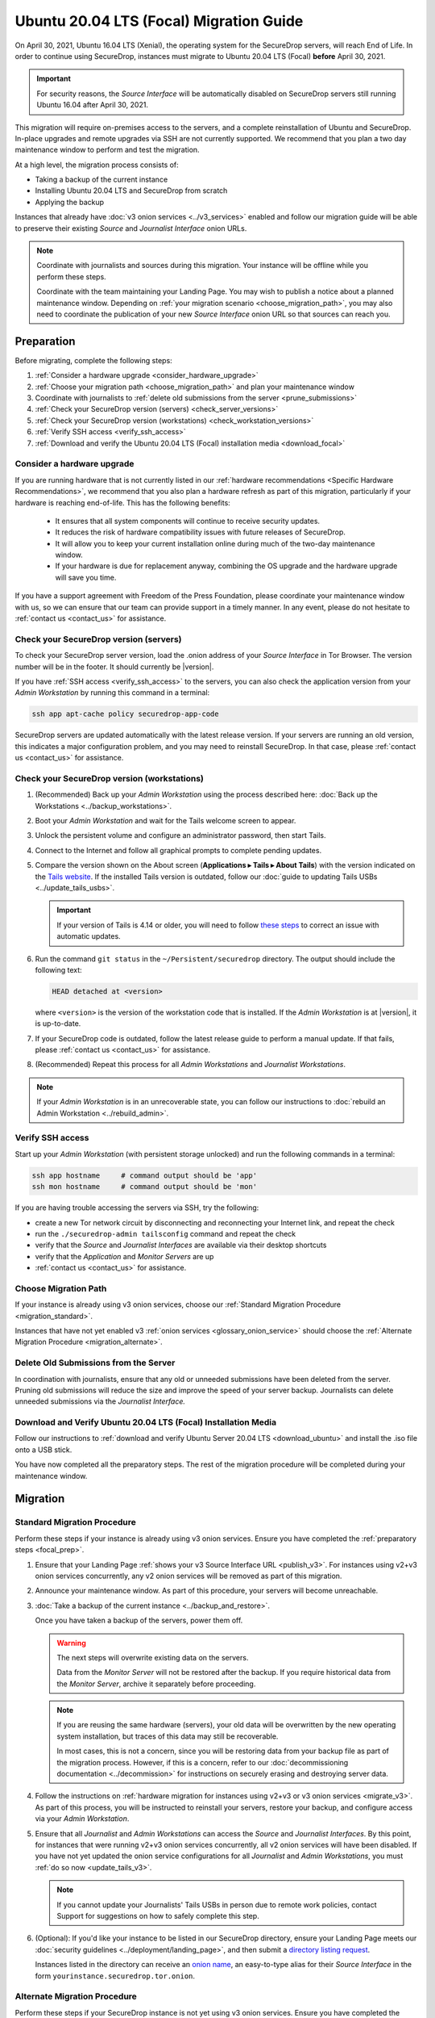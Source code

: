 Ubuntu 20.04 LTS (Focal) Migration Guide
========================================

On April 30, 2021, Ubuntu 16.04 LTS (Xenial), the operating system for the
SecureDrop servers, will reach End of Life. In order to continue using SecureDrop,
instances must migrate to Ubuntu 20.04 LTS (Focal) **before** April 30, 2021.

.. important::

   For security reasons, the *Source Interface* will be automatically
   disabled on SecureDrop servers still running Ubuntu 16.04 after
   April 30, 2021.

This migration will require on-premises access to the servers, and a complete
reinstallation of Ubuntu and SecureDrop. In-place upgrades and
remote upgrades via SSH are not currently supported. We recommend that you
plan a two day maintenance window to perform and test the migration.

At a high level, the migration process consists of:

- Taking a backup of the current instance
- Installing Ubuntu 20.04 LTS and SecureDrop from scratch
- Applying the backup

Instances that already have :doc:`v3 onion services <../v3_services>` enabled
and follow our migration guide will be able to
preserve their existing *Source* and *Journalist Interface* onion URLs.

.. note::
   Coordinate with journalists and sources during this migration. Your
   instance will be offline while you perform these steps.

   Coordinate with the team maintaining your Landing Page. You may wish to
   publish a notice about a planned maintenance window. Depending on
   :ref:`your migration scenario <choose_migration_path>`, you may also
   need to coordinate the publication of your new *Source Interface* onion
   URL so that sources can reach you.

.. _focal_prep:

Preparation
~~~~~~~~~~~
Before migrating, complete the following steps:

#. :ref:`Consider a hardware upgrade <consider_hardware_upgrade>`
#. :ref:`Choose your migration path <choose_migration_path>` and plan your
   maintenance window
#. Coordinate with journalists to
   :ref:`delete old submissions from the server <prune_submissions>`
#. :ref:`Check your SecureDrop version (servers) <check_server_versions>`
#. :ref:`Check your SecureDrop version (workstations) <check_workstation_versions>`
#. :ref:`Verify SSH access <verify_ssh_access>`
#. :ref:`Download and verify the
   Ubuntu 20.04 LTS (Focal) installation media <download_focal>`


.. _consider_hardware_upgrade:

Consider a hardware upgrade
---------------------------
If you are running hardware that is not currently listed in our
:ref:`hardware recommendations <Specific Hardware Recommendations>`, we
recommend that you also plan a hardware refresh as part of this migration,
particularly if your hardware is reaching end-of-life.
This has the following benefits:

   - It ensures that all system components will continue to receive security
     updates.
   - It reduces the risk of hardware compatibility issues with future
     releases of SecureDrop.
   - It will allow you to keep your current installation online during much of
     the two-day maintenance window.
   - If your hardware is due for replacement anyway, combining the OS upgrade
     and the hardware upgrade will save you time.

If you have a support agreement with Freedom of the Press Foundation,
please coordinate your maintenance window with us, so we can ensure that our team
can provide support in a timely manner. In any event, please do not hesitate to
:ref:`contact us <contact_us>` for assistance.


.. _check_server_versions:

Check your SecureDrop version (servers)
---------------------------------------
To check your SecureDrop server version, load the .onion address of your
*Source Interface* in Tor Browser. The version number will be in the footer.
It should currently be |version|.

If you have :ref:`SSH access <verify_ssh_access>` to the servers, you can also
check the application version from your *Admin Workstation* by running
this command in a terminal:

.. code:: sh

 ssh app apt-cache policy securedrop-app-code

SecureDrop servers are updated automatically with the latest release version.
If your servers are running an old version, this indicates a major configuration
problem, and you may need to reinstall SecureDrop. In that case, please
:ref:`contact us <contact_us>` for assistance.

.. _check_workstation_versions:

Check your SecureDrop version (workstations)
--------------------------------------------
1. (Recommended) Back up your *Admin Workstation* using the process described here:
   :doc:`Back up the Workstations <../backup_workstations>`.
2. Boot your *Admin Workstation* and wait for the Tails welcome screen to appear.
3. Unlock the persistent volume and configure an administrator password, then
   start Tails.
4. Connect to the Internet and follow all graphical prompts to complete pending
   updates.
5. Compare the version shown on the About screen (**Applications ▸ Tails ▸ About Tails**)
   with the version indicated on the `Tails website <https://tails.boum.org/index.en.html>`_.
   If the installed Tails version is outdated, follow our
   :doc:`guide to updating Tails USBs <../update_tails_usbs>`.

   .. important::
      If your version of Tails is 4.14 or older, you will need to follow
      `these steps <https://tails.boum.org/news/version_4.15/index.en.html#issues>`__ 
      to correct an issue with automatic updates.

6. Run the command ``git status`` in the ``~/Persistent/securedrop`` directory.
   The output should include the following text:

   .. code-block:: none

      HEAD detached at <version>

   where ``<version>`` is  the version of the workstation code that is installed.
   If the *Admin Workstation* is at |version|, it is up-to-date.
7. If your SecureDrop code is outdated, follow the latest release guide
   to perform a manual update. If that fails, please :ref:`contact us <contact_us>`
   for assistance.
8. (Recommended) Repeat this process for all *Admin Workstations* and *Journalist
   Workstations*.

.. note::

   If your *Admin Workstation* is in an unrecoverable state, you can
   follow our instructions to :doc:`rebuild an Admin Workstation <../rebuild_admin>`.

.. _verify_ssh_access:

Verify SSH access
------------------
Start up your *Admin Workstation* (with persistent storage unlocked) and run the
following commands in a terminal:

.. code:: sh

  ssh app hostname     # command output should be 'app'
  ssh mon hostname     # command output should be 'mon'

If you are having trouble accessing the servers via SSH, try the following:

- create a new Tor network circuit by disconnecting and reconnecting your
  Internet link, and repeat the check
- run the ``./securedrop-admin tailsconfig`` command and repeat the check
- verify that the *Source* and *Journalist Interfaces* are available via their
  desktop shortcuts
- verify that the *Application* and *Monitor Servers* are up
- :ref:`contact us <contact_us>` for assistance.

.. _choose_migration_path:

Choose Migration Path
---------------------

If your instance is already using v3 onion services, choose our
:ref:`Standard Migration Procedure <migration_standard>`.

Instances that have not yet enabled v3
:ref:`onion services <glossary_onion_service>` should choose the
:ref:`Alternate Migration Procedure <migration_alternate>`.


.. _prune_submissions:

Delete Old Submissions from the Server
--------------------------------------

In coordination with journalists, ensure that any old or unneeded
submissions have been deleted from the server. Pruning old submissions
will reduce the size and improve the speed of your server backup.
Journalists can delete unneeded submissions via the *Journalist Interface.*


.. _download_focal:

Download and Verify Ubuntu 20.04 LTS (Focal) Installation Media
----------------------------------------------------------------

Follow our instructions to
:ref:`download and verify Ubuntu Server 20.04 LTS <download_ubuntu>` and
install the .iso file onto a USB stick.

You have now completed all the preparatory steps. The rest of the
migration procedure will be completed during your maintenance window.

Migration
~~~~~~~~~

.. _migration_standard:

Standard Migration Procedure
----------------------------
Perform these steps if your instance is already using v3 onion services. Ensure
you have completed the :ref:`preparatory steps <focal_prep>`.

#. Ensure that your Landing Page
   :ref:`shows your v3 Source Interface URL <publish_v3>`.
   For instances using v2+v3 onion services concurrently, any v2 onion
   services will be removed as part of this migration.
#. Announce your maintenance window. As part of this procedure, your servers
   will become unreachable.
#. :doc:`Take a backup of the current instance <../backup_and_restore>`.

   Once you have taken a backup of the servers, power them off.

   .. warning::

      The next steps will overwrite existing data on the servers.

      Data from the *Monitor Server* will not be restored after the backup.
      If you require historical data from the *Monitor Server*, archive it
      separately before proceeding.

   .. note::

      If you are reusing the same hardware (servers), your old data will
      be overwritten by the new operating system installation, but traces
      of this data may still be recoverable.

      In most cases, this is not a concern, since you will be restoring data
      from your backup file as part of the migration process. However, if this
      is a concern, refer to our
      :doc:`decommissioning documentation <../decommission>`
      for instructions on securely erasing and destroying server data.

#. Follow the instructions on
   :ref:`hardware migration for instances using v2+v3 or v3 onion services <migrate_v3>`.
   As part of this process, you will be instructed to
   reinstall your servers, restore your backup, and configure access
   via your *Admin Workstation*.
#. Ensure that all *Journalist* and *Admin Workstations* can
   access the *Source* and *Journalist Interfaces*.
   By this point, for instances that were running v2+v3 onion services
   concurrently, all v2 onion services will have been disabled.
   If you have not yet updated the onion service
   configurations for all *Journalist* and *Admin Workstations*,
   you must :ref:`do so now <update_tails_v3>`.

   .. note::

      If you cannot update your Journalists' Tails USBs in person due
      to remote work policies,
      contact Support for suggestions on how to safely complete this step.

#. (Optional): If you'd like your instance to be listed in our SecureDrop
   directory, ensure your Landing Page meets our
   :doc:`security guidelines <../deployment/landing_page>`, and then
   submit a `directory listing request <https://securedrop.org/directory/submit>`_.

   Instances listed in the directory can receive an
   `onion name <https://securedrop.org/news/introducing-onion-names-securedrop>`__, an
   easy-to-type alias for their *Source Interface* in the form
   ``yourinstance.securedrop.tor.onion``.

.. _migration_alternate:

Alternate Migration Procedure
-----------------------------
Perform these steps if your SecureDrop instance is not yet using v3 onion services.
Ensure you have completed the :ref:`preparatory steps <focal_prep>`.

#. Announce your maintenance window. As part of this procedure, your servers
   will become unreachable.
#. :doc:`Take a backup of the current instance <../backup_and_restore>`.
   Once you have taken a backup of the servers, power them off.

   .. warning::

      The next steps will overwrite existing data on the servers.

      Data from the *Monitor Server* will not be restored after the backup.
      If you require historical data from the *Monitor Server*, archive it
      separately before proceeding.

   .. note::

      If you are reusing the same hardware (servers), your old data will
      be overwritten by the new operating system installation, but traces
      of this data may still be recoverable.

      In most cases, this is not a concern, since you will be restoring data
      from your backup file as part of the migration process. However, if this
      is a concern, refer to our
      :doc:`decommissioning documentation <../decommission>`
      for instructions on securely erasing and destroying server data.

#. Follow our documentation on
   :ref:`hardware migration using a v2-only backup <migrate_v2>`.

   As part of this process, you will be instructed to
   reinstall your servers, generating new v3 onion URLs, and restore
   source and journalist data from your backup.
#. :ref:`Publish your new Source Interface URL <publish_v3>` on your
   Landing Page. This is the new, 56-character .onion address at which
   sources will now reach you.
#. You will then need to
   :ref:`update Journalist and Admin Workstation USBs <update_tails_v3>`
   so that Journalists and other Admins can access your instance.
#. (Optional): If you'd like your instance to be listed in our SecureDrop
   directory, ensure your Landing Page meets our
   :doc:`security guidelines <../deployment/landing_page>`, and then
   submit a `directory listing request <https://securedrop.org/directory/submit>`_.

   Instances listed in the directory can receive an
   `onion name <https://securedrop.org/news/introducing-onion-names-securedrop/>`__, an
   easy-to-type alias for their *Source Interface* in the form
   ``yourinstance.securedrop.tor.onion``.


.. _contact_us:

Contact us
----------

If you have questions or comments regarding the pgrade to Ubuntu 20.04 LTS
or the preparatory procedure outlined above, please don't hesitate to reach out:

 - via our `Support Portal <https://support.freedom.press>`_, if you are a member (membership is approved on a case-by-case basis);
 - via securedrop@freedom.press (`GPG public key <https://media.securedrop.org/media/documents/fpf-email.asc>`_) for sensitive security issues (please use judiciously);
 - via our `community forums <https://forum.securedrop.org>`_.
